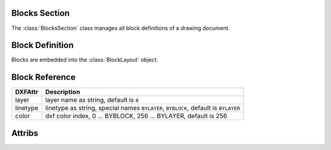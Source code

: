 Blocks Section
==============

The :class:`BlocksSection` class manages all block definitions of a drawing
document.

.. class:: BlocksSection

.. method:: BlocksSection.__iter__()

   Iterate over all block definitions, yielding :class:`BlockLayout` objects.

.. method:: BlocksSection.__contains__(entity)

   Test if BlockssSection contains the block definition `entity`, `entity`
   can be a block name as `str` or the :class:`Block` definition itself.

.. method:: BlocksSection.__getitem__(name)

   Get the :class:`Block` definition by `name`, raises `KeyError` if no block
   `name` exists.

.. method:: BlocksSection.get(name, default=None)

   Get the :class:`Block` definition by `name`, returns `default` if no block
   `name` exists.

.. method:: BlocksSection.new(name, base_point=(0, 0), dxfattribs={})

   Create and add a new :class:`Block`, `name` is the block-name, `base_point`
   is the insertion point of the block.

.. method:: BlocksSection.new_anonymous_block(type_char='U', base_point=(0, 0))

   Create and add a new anonymous :class:`Block`, `type_char` is the block-type,
   `base_point` is the insertion point of the block.


Block Definition
================

.. class:: Block

   Blocks are embedded into the :class:`BlockLayout` object.

Block Reference
===============

.. class:: Insert

=========== ======
DXFAttr     Description
=========== ======
layer       layer name as string, default is ``0``
linetype    linetype as string, special names ``BYLAYER``, ``BYBLOCK``,
            default is ``BYLAYER``
color       dxf color index, 0 ... BYBLOCK, 256 ... BYLAYER, default is 256
=========== ======

.. attribute:: Insert.dxf

   DXF attributes namespace, read/write DXF attributes, like :code:`object.dxf.layer = 'MyLayer'`

.. method:: Insert.__iter__()

   Iterate over appended :class:`Attrib` objects.

.. method:: Insert.get_attrib(tag)

   Get the appended :class:`Attrib` object with :code:`object.dxf.tag == tag`, returns
   :code:`None` if not found.

.. method:: Insert.add_attrib(tag, text, insert, attribs={})

   Append an :class:`Attrib` to the block reference.

Attribs
=======

.. class:: Attdef

.. attribute:: Attdef.dxf

   DXF attributes namespace, read/write DXF attributes, like :code:`object.dxf.layer = 'MyLayer'`

.. class:: Attrib

.. attribute:: Attrib.dxf

   DXF attributes namespace, read/write DXF attributes, like :code:`object.dxf.layer = 'MyLayer'`




